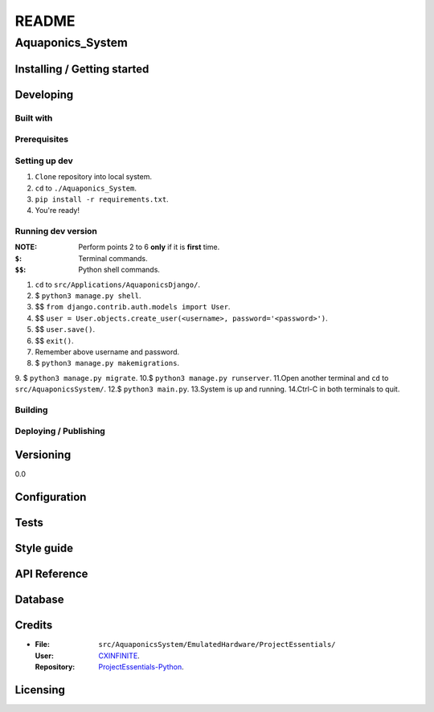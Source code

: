 ######
README
######

Aquaponics_System
*****************
.. Brief description of project, what it is used for.

Installing / Getting started
============================
.. Introduction of minimal setup.
   Command, followed by explanation in next paragraph or after every command.

Developing
==========
Built with
----------
.. List of main libraries, frameworks used including versions.

Prerequisites
-------------
.. What is needed to set up dev environment.
   For instances, dependencies or tools include download links.

Setting up dev
--------------
.. Brief intro of what to do to start developing.
   Commands with explanations as well.
1. ``Clone`` repository into local system.
2. ``cd`` to ``./Aquaponics_System``.
3. ``pip install -r requirements.txt``.
4. You're ready!

Running dev version
-------------------
:NOTE: Perform points 2 to 6 **only** if it is **first** time.
:``$``: Terminal commands.
:``$$``: Python shell commands.

1. ``cd`` to ``src/Applications/AquaponicsDjango/``.
2. $ ``python3 manage.py shell``.
3. $$ ``from django.contrib.auth.models import User``.
4. $$ ``user = User.objects.create_user(<username>, password='<password>')``.
5. $$ ``user.save()``.
6. $$ ``exit()``.
7. Remember above username and password.
8. $ ``python3 manage.py makemigrations``.
9. $ ``python3 manage.py migrate``.
10.$ ``python3 manage.py runserver``.
11.Open another terminal and ``cd`` to ``src/AquaponicsSystem/``.
12.$ ``python3 main.py``.
13.System is up and running.
14.Ctrl-C in both terminals to quit.

Building
--------
.. How to build the project after working on it.
   Commands and explanation.

Deploying / Publishing
----------------------
.. How to build and release a new version?
   Commands and explanation.

Versioning
==========
.. SemVer versioning info, link to other versions.
0.0

Configuration
=============
.. Configurations a user can enter when using the project.

Tests
=====
.. Describe and show how to run tests with examples. Also, explain them with
   reasons.

Style guide
===========
.. Coding style and how to check it.

API Reference
=============
.. Links to API documentation, description, explanation.

Database
========
.. Database versions and usages with download links.
   Also include DB Schema, relations, etc.

Credits
=======
*  :File: ``src/AquaponicsSystem/EmulatedHardware/ProjectEssentials/``
   :User: `CXINFINITE <https://github.com/CXINFINITE>`_.
   :Repository: `ProjectEssentials-Python
                <https://github.com/CXINFINITE/ProjectEssentials-Python>`_.

Licensing
=========
.. State license and link to text version.
